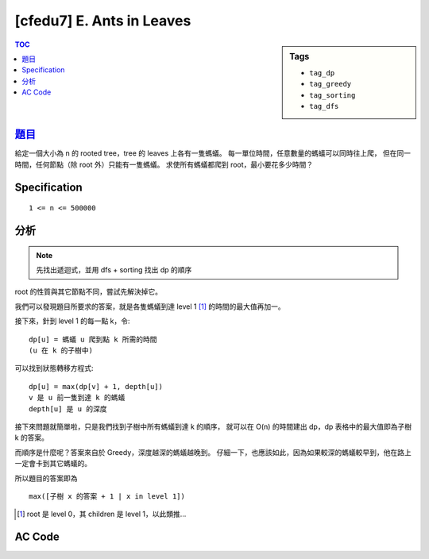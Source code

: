 ########################################
[cfedu7] E. Ants in Leaves
########################################

.. sidebar:: Tags

    - ``tag_dp``
    - ``tag_greedy``
    - ``tag_sorting``
    - ``tag_dfs``

.. contents:: TOC
    :depth: 2


******************************************************
`題目 <http://codeforces.com/contest/622/problem/E>`_
******************************************************

給定一個大小為 n 的 rooted tree，tree 的 leaves 上各有一隻螞蟻。
每一單位時間，任意數量的螞蟻可以同時往上爬，
但在同一時間，任何節點（除 root 外）只能有一隻螞蟻。
求使所有螞蟻都爬到 root，最小要花多少時間？

************************
Specification
************************

::

    1 <= n <= 500000


************************
分析
************************

.. note:: 先找出遞迴式，並用 dfs + sorting 找出 dp 的順序

root 的性質與其它節點不同，嘗試先解決掉它。

我們可以發現題目所要求的答案，就是各隻螞蟻到達 level 1 [#f1]_ 的時間的最大值再加一。

接下來，針到 level 1 的每一點 k，令::

    dp[u] = 螞蟻 u 爬到點 k 所需的時間
    (u 在 k 的子樹中)

可以找到狀態轉移方程式::

    dp[u] = max(dp[v] + 1, depth[u])
    v 是 u 前一隻到達 k 的螞蟻
    depth[u] 是 u 的深度

接下來問題就簡單啦，只是我們找到子樹中所有螞蟻到達 k 的順序，
就可以在 O(n) 的時間建出 dp，dp 表格中的最大值即為子樹 k 的答案。

而順序是什麼呢？答案來自於 Greedy，深度越深的螞蟻越晚到。
仔細一下，也應該如此，因為如果較深的螞蟻較早到，他在路上一定會卡到其它螞蟻的。

所以題目的答案即為 ::

    max([子樹 x 的答案 + 1 | x in level 1])

.. [#f1] root 是 level 0，其 children 是 level 1，以此類推…

************************
AC Code
************************

.. code-block:: cpp
    :linenos:

    #include <bits/stdc++.h>
    using namespace std;

    const int max_n = 500000;

    int n;
    int t[max_n];
    int d[max_n];
    vector<int> leaf; // children
    vector<int> g[max_n];

    void dfs(int u, int p, int dep) {
        d[u] = dep;

        if (g[u].size() == 1) {
            leaf.push_back(u);
            return;
        }

        for (int v : g[u]) {
            if (v != p) {
                dfs(v, u, dep + 1);
            }
        }
    }

    int main() {
        scanf("%d", &n);
        for (int i = 0; i < n - 1; i++) {
            int u, v; scanf("%d %d", &u, &v);
            u--; v--;
            g[u].push_back(v);
            g[v].push_back(u);
        }

        int ans = -1;
        for (int u : g[0]) {
            leaf.clear();
            dfs(u, 0, 0);
            sort(leaf.begin(), leaf.end(), [&](int i, int j) {
                return d[i] < d[j];
            }); // 越淺的越早到

            t[0] = d[leaf[0]];
            ans = max(ans, t[0] + 1);
            for (int i = 1; i < leaf.size(); i++) {
                t[i] = max(d[leaf[i]], t[i - 1] + 1);
                ans = max(ans, t[i] + 1);
            }
        }

        printf("%d\n", ans);

        return 0;
    }
